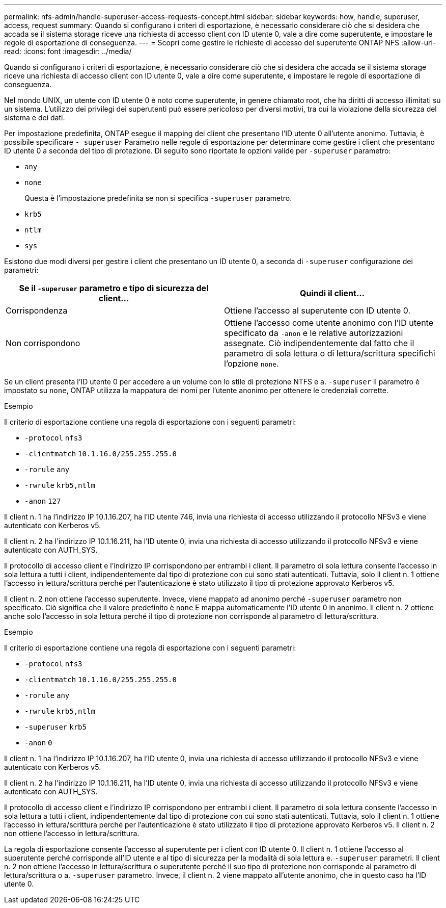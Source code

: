 ---
permalink: nfs-admin/handle-superuser-access-requests-concept.html 
sidebar: sidebar 
keywords: how, handle, superuser, access, request 
summary: Quando si configurano i criteri di esportazione, è necessario considerare ciò che si desidera che accada se il sistema storage riceve una richiesta di accesso client con ID utente 0, vale a dire come superutente, e impostare le regole di esportazione di conseguenza. 
---
= Scopri come gestire le richieste di accesso del superutente ONTAP NFS
:allow-uri-read: 
:icons: font
:imagesdir: ../media/


[role="lead"]
Quando si configurano i criteri di esportazione, è necessario considerare ciò che si desidera che accada se il sistema storage riceve una richiesta di accesso client con ID utente 0, vale a dire come superutente, e impostare le regole di esportazione di conseguenza.

Nel mondo UNIX, un utente con ID utente 0 è noto come superutente, in genere chiamato root, che ha diritti di accesso illimitati su un sistema. L'utilizzo dei privilegi dei superutenti può essere pericoloso per diversi motivi, tra cui la violazione della sicurezza del sistema e dei dati.

Per impostazione predefinita, ONTAP esegue il mapping dei client che presentano l'ID utente 0 all'utente anonimo. Tuttavia, è possibile specificare `- superuser` Parametro nelle regole di esportazione per determinare come gestire i client che presentano ID utente 0 a seconda del tipo di protezione. Di seguito sono riportate le opzioni valide per `-superuser` parametro:

* `any`
* `none`
+
Questa è l'impostazione predefinita se non si specifica `-superuser` parametro.

* `krb5`
* `ntlm`
* `sys`


Esistono due modi diversi per gestire i client che presentano un ID utente 0, a seconda di `-superuser` configurazione dei parametri:

[cols="2*"]
|===
| Se il `*-superuser*` parametro e tipo di sicurezza del client... | Quindi il client... 


 a| 
Corrispondenza
 a| 
Ottiene l'accesso al superutente con ID utente 0.



 a| 
Non corrispondono
 a| 
Ottiene l'accesso come utente anonimo con l'ID utente specificato da `-anon` e le relative autorizzazioni assegnate. Ciò indipendentemente dal fatto che il parametro di sola lettura o di lettura/scrittura specifichi l'opzione `none`.

|===
Se un client presenta l'ID utente 0 per accedere a un volume con lo stile di protezione NTFS e a. `-superuser` il parametro è impostato su `none`, ONTAP utilizza la mappatura dei nomi per l'utente anonimo per ottenere le credenziali corrette.

.Esempio
Il criterio di esportazione contiene una regola di esportazione con i seguenti parametri:

* `-protocol` `nfs3`
* `-clientmatch` `10.1.16.0/255.255.255.0`
* `-rorule` `any`
* `-rwrule` `krb5,ntlm`
* `-anon` `127`


Il client n. 1 ha l'indirizzo IP 10.1.16.207, ha l'ID utente 746, invia una richiesta di accesso utilizzando il protocollo NFSv3 e viene autenticato con Kerberos v5.

Il client n. 2 ha l'indirizzo IP 10.1.16.211, ha l'ID utente 0, invia una richiesta di accesso utilizzando il protocollo NFSv3 e viene autenticato con AUTH_SYS.

Il protocollo di accesso client e l'indirizzo IP corrispondono per entrambi i client. Il parametro di sola lettura consente l'accesso in sola lettura a tutti i client, indipendentemente dal tipo di protezione con cui sono stati autenticati. Tuttavia, solo il client n. 1 ottiene l'accesso in lettura/scrittura perché per l'autenticazione è stato utilizzato il tipo di protezione approvato Kerberos v5.

Il client n. 2 non ottiene l'accesso superutente. Invece, viene mappato ad anonimo perché `-superuser` parametro non specificato. Ciò significa che il valore predefinito è `none` E mappa automaticamente l'ID utente 0 in anonimo. Il client n. 2 ottiene anche solo l'accesso in sola lettura perché il tipo di protezione non corrisponde al parametro di lettura/scrittura.

.Esempio
Il criterio di esportazione contiene una regola di esportazione con i seguenti parametri:

* `-protocol` `nfs3`
* `-clientmatch` `10.1.16.0/255.255.255.0`
* `-rorule` `any`
* `-rwrule` `krb5,ntlm`
* `-superuser` `krb5`
* `-anon` `0`


Il client n. 1 ha l'indirizzo IP 10.1.16.207, ha l'ID utente 0, invia una richiesta di accesso utilizzando il protocollo NFSv3 e viene autenticato con Kerberos v5.

Il client n. 2 ha l'indirizzo IP 10.1.16.211, ha l'ID utente 0, invia una richiesta di accesso utilizzando il protocollo NFSv3 e viene autenticato con AUTH_SYS.

Il protocollo di accesso client e l'indirizzo IP corrispondono per entrambi i client. Il parametro di sola lettura consente l'accesso in sola lettura a tutti i client, indipendentemente dal tipo di protezione con cui sono stati autenticati. Tuttavia, solo il client n. 1 ottiene l'accesso in lettura/scrittura perché per l'autenticazione è stato utilizzato il tipo di protezione approvato Kerberos v5. Il client n. 2 non ottiene l'accesso in lettura/scrittura.

La regola di esportazione consente l'accesso al superutente per i client con ID utente 0. Il client n. 1 ottiene l'accesso al superutente perché corrisponde all'ID utente e al tipo di sicurezza per la modalità di sola lettura e. `-superuser` parametri. Il client n. 2 non ottiene l'accesso in lettura/scrittura o superutente perché il suo tipo di protezione non corrisponde al parametro di lettura/scrittura o a. `-superuser` parametro. Invece, il client n. 2 viene mappato all'utente anonimo, che in questo caso ha l'ID utente 0.
